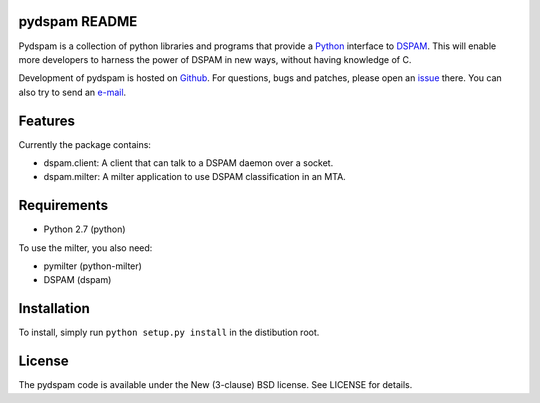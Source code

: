 pydspam README
==============

Pydspam is a collection of python libraries and programs that provide a 
Python_ interface to DSPAM_. This will enable more developers to 
harness the power of DSPAM in new ways, without having knowledge of C.

Development of pydspam is hosted on Github_. For questions, bugs and patches,
please open an issue_ there. You can also try to send an e-mail_.

Features
========

Currently the package contains:

* dspam.client: A client that can talk to a DSPAM daemon over a socket.
* dspam.milter: A milter application to use DSPAM classification in an MTA.

Requirements
============

* Python 2.7 (python)

To use the milter, you also need:

* pymilter (python-milter)
* DSPAM (dspam)

Installation
============

To install, simply run ``python setup.py install`` in the distibution root.

License
=======

The pydspam code is available under the New (3-clause) BSD license.
See LICENSE for details.


.. _Python: http://python.org
.. _DSPAM: http://sourceforge.net/projects/dspam
.. _Github: http://github.com/whyscream/pydspam
.. _issue: https://github.com/whyscream/pydspam/issues
.. _e-mail: pydspam@whyscream.net
